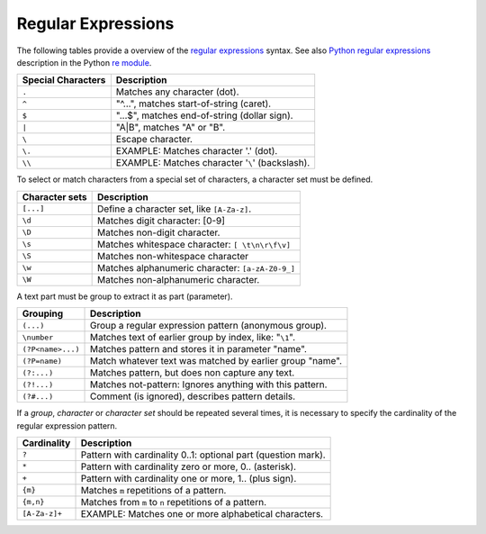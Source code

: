.. _id.step_matcher.regular_expressions:

==============================================================================
Regular Expressions
==============================================================================

.. index:: regular expressions, regexp

The following tables provide a overview of the `regular expressions`_ syntax.
See also `Python regular expressions`_ description in the Python `re module`_.


=====================  =========================================================
Special Characters      Description
=====================  =========================================================
``.``                   Matches any character (dot).
``^``                   "^...", matches start-of-string (caret).
``$``                   "...$", matches end-of-string (dollar sign).
``|``                   "A|B", matches "A" or "B".
``\``                   Escape character.
``\.``                  EXAMPLE: Matches character '.' (dot).
``\\``                  EXAMPLE: Matches character '``\``' (backslash).
=====================  =========================================================

To select or match characters from a special set of characters,
a character set must be defined.

=====================  =========================================================
Character sets          Description
=====================  =========================================================
``[...]``               Define a character set, like ``[A-Za-z]``.
``\d``                  Matches digit character: [0-9]
``\D``                  Matches non-digit character.
``\s``                  Matches whitespace character: ``[ \t\n\r\f\v]``
``\S``                  Matches non-whitespace character
``\w``                  Matches alphanumeric character: ``[a-zA-Z0-9_]``
``\W``                  Matches non-alphanumeric character.
=====================  =========================================================

A text part must be group to extract it as part (parameter).

=====================  =========================================================
Grouping                Description
=====================  =========================================================
``(...)``               Group a regular expression pattern (anonymous group).
``\number``             Matches text of earlier group by index, like: "``\1``".
``(?P<name>...)``       Matches pattern and stores it in parameter "name".
``(?P=name)``           Match whatever text was matched by earlier group "name".
``(?:...)``             Matches pattern, but does non capture any text.
``(?!...)``             Matches not-pattern: Ignores anything with this pattern.
``(?#...)``             Comment (is ignored), describes pattern details.
=====================  =========================================================

If a *group*, *character* or *character set* should be repeated several times,
it is necessary to specify the cardinality of the regular expression pattern.

=====================  ==============================================================
Cardinality            Description
=====================  ==============================================================
``?``                   Pattern with cardinality 0..1: optional part (question mark).
``*``                   Pattern with cardinality zero or more, 0.. (asterisk).
``+``                   Pattern with cardinality one or more, 1.. (plus sign).
``{m}``                 Matches ``m`` repetitions of a pattern.
``{m,n}``               Matches from ``m`` to ``n`` repetitions of a pattern.
``[A-Za-z]+``           EXAMPLE: Matches one or more alphabetical characters.
=====================  ==============================================================


.. _`regular expressions`: https://en.wikipedia.org/wiki/Regular_expression
.. _Python regular expressions: https://docs.python.org/2/library/re.html#module-re
.. _re module: https://docs.python.org/2/library/re.html#module-re




